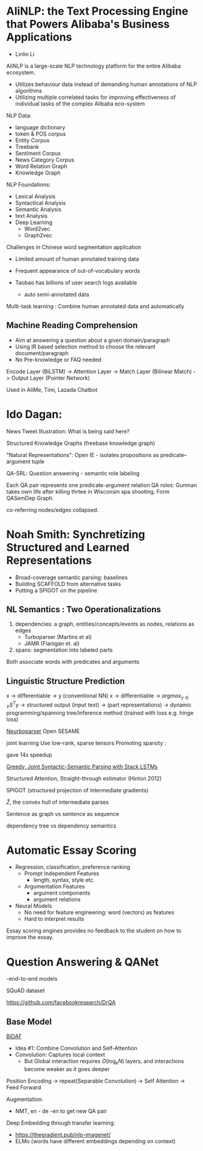 * AliNLP: the Text Processing Engine that Powers Alibaba's Business Applications

- Linlin Li

AliNLP is a large-scale NLP technology platform for the entire Alibaba
ecosystem.

- Utilizes behaviour data instead of demanding human annotations of
  NLP algorithms
- Utilizing multiple correlated tasks for improving effectiveness of
  individual tasks of the complex Alibaba eco-system

NLP Data:
 - language dictionary
 - token & POS corpus
 - Entity Corpus
 - Treebank
 - Sentiment Corpus
 - News Category Corpus
 - Word Relation Graph
 - Knowledge Graph
 
NLP Foundations:
 - Lexical Analysis
 - Syntactical Analysis
 - Semantic Analysis
 - text Analysis
 - Deep Learning
   - Word2vec
   - Graph2vec

Challenges in Chinese word segmentation application
- Limited amount of human annotated training data
- Frequent appearance of out-of-vocabulary words

- Taobao has billions of user search logs available
  - auto semi-annotated data

Multi-task learning : Combine human annotated data and automatically
** Machine Reading Comprehension
   - Aim at answering a question about a given domain/paragraph
   - Using IR based selection method to choose the relevant document/paragraph
   - No Pre-knowledge or FAQ needed

Encode Layer (BiLSTM) -> Attention Layer -> Match Layer (Bilinear
Match) -> Output Layer (Pointer Network)

Used in AliMe, Timi, Lazada Chatbot
* Ido Dagan: 

News Tweet Illustration: What is being said here?

Structured Knowledge Graphs (freebase knowledge graph)

"Natural Representations": Open IE - isolates propositions as
predicate--argument tuple

QA-SRL: Question answering - semantic role labeling

Each QA pair represents one predicate-argument relation
QA roles: Gunman takes own life after killing thrtee in Wisconsin spa
shooting. Form QASemDep Graph.

co-referring nodes/edges collapsed. 
* Noah Smith: Synchretizing Structured and Learned Representations

- Broad-coverage semantic parsing: baselines
- Building SCAFFOLD from alternative tasks
- Putting a SPIGOT on the pipeline

** NL Semantics : Two Operationalizations

   1. dependencies: a graph, entities/concepts/events as nodes,
      relations as edges
      - Turboparser (Martins et al)
      - JAMR (Flanigan et. al)
   2. spans: segmentation into labeled parts

Both associate words with predicates and arguments

** Linguistic Structure Prediction
x -> differentiable -> y (conventional NN)
x -> differentiable -> $argmax_{y\in Y}S^Ty$ -> structured output
(input text) -> (part representations) -> dynamic programming/spanning
tree/inference method (trained with loss e.g. hinge loss)

[[https://github.com/Noahs-ARK/NeurboParser][Neurboparser]]
Open SESAME

joint learning
Use low-rank, sparse tensors
Promoting sparsity : 
\begin{equation}
  \lambda \sum_{y_i, z_j \in C} \left|S\left( y_i, z_j \right) \right|
\end{equation}

gave 14x speedup

[[https://arxiv.org/abs/1606.08954][Greedy, Joint Syntactic-Semantic Parsing with Stack LSTMs]]

Structured Attention, Straight-through estimator (Hinton 2012)

SPIGOT (structured projection of intermediate gradients)

$\hat{Z}$, the convex hull of intermediate parses

Sentence as graph vs sentence as sequence

dependency tree vs dependency semantics

* Automatic Essay Scoring
- Regression, classification, preference ranking
  - Prompt Independent Features
    - length, syntax, style etc.
  - Argumentation Features
    - argument components
    - argument relations
- Neural Models
  - No need for feature engineering: word (vectors) as features
  - Hard to interpret results

Essay scoring engines provides no feedback to the student on how to
improve the essay.

* Question Answering & QANet
-end-to-end models

SQuAD dataset

[[https://github.com/facebookresearch/DrQA]]

** Base Model
[[https://allenai.github.io/bi-att-flow/][BiDAF]]
 - Idea #1: Combine Convolution and Self-Attention
 - Convolution: Captures local context
   - But Global interaction requires $O(\log_kN)$ layers, and
     interactions become weaker as it goes deeper

Position Encoding -> repeat(Separable Convolution) -> Self Attention
-> Feed Forward

Augmentation:
- NMT, en - de -en  to get new QA pair

Deep Embedding through transfer learning:
- https://thegradient.pub/nlp-imagenet/
- ELMo (words have different embeddings depending on context)
